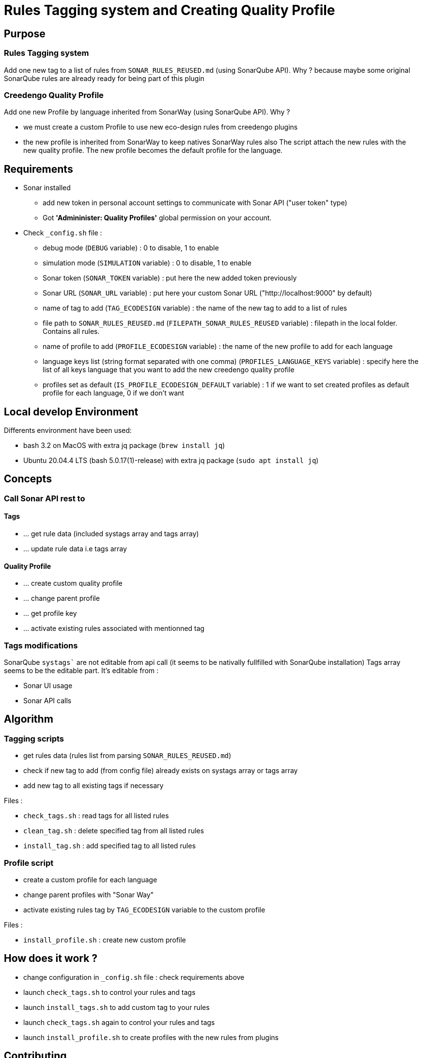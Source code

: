 = Rules Tagging system and Creating Quality Profile

== Purpose

=== Rules Tagging system

Add one new tag to a list of rules from `SONAR_RULES_REUSED.md` (using SonarQube API).
Why ? because maybe some original SonarQube rules are already ready for being part of this plugin

=== Creedengo Quality Profile

Add one new Profile by language inherited from SonarWay (using SonarQube API).
Why ?

* we must create a custom Profile to use new eco-design rules from creedengo plugins
* the new profile is inherited from SonarWay to keep natives SonarWay rules also
The script attach the new rules with the new quality profile.
The new profile becomes the default profile for the language.

== Requirements

* Sonar installed
** add new token in personal account settings to communicate with Sonar API ("user token" type)
** Got *'Admininister: Quality Profiles'* global permission on your account.
* Check `_config.sh` file :
** debug mode (`DEBUG` variable) : 0 to disable, 1 to enable
** simulation mode (`SIMULATION` variable) : 0 to disable, 1 to enable
** Sonar token (`SONAR_TOKEN` variable) : put here the new added token previously
** Sonar URL (`SONAR_URL` variable) : put here your custom Sonar URL ("http://localhost:9000" by default)
** name of tag to add (`TAG_ECODESIGN` variable) : the name of the new tag to add to a list of rules
** file path to `SONAR_RULES_REUSED.md` (`FILEPATH_SONAR_RULES_REUSED` variable) : filepath in the local folder. Contains all rules.
** name of profile to add (`PROFILE_ECODESIGN` variable) : the name of the new profile to add for each language
** language keys list (string format separated with one comma) (`PROFILES_LANGUAGE_KEYS` variable) : specify here the list of all keys language that you want to add the new creedengo quality profile
** profiles set as default (`IS_PROFILE_ECODESIGN_DEFAULT` variable) : 1 if we want to set created profiles as default profile for each language, 0 if we don't want

== Local develop Environment

Differents environment have been used:

* bash 3.2 on MacOS with extra jq package (`brew install jq`)
* Ubuntu 20.04.4 LTS (bash 5.0.17(1)-release) with extra jq package (`sudo apt install jq`)

== Concepts

=== Call Sonar API rest to

==== Tags

- ... get rule data (included systags array and tags array)
- ... update rule data i.e tags array

==== Quality Profile

- ... create custom quality profile
- ... change parent profile
- ... get profile key
- ... activate existing rules associated with mentionned tag

=== Tags modifications

SonarQube `systags`` are not editable from api call (it seems to be nativally fullfilled with SonarQube installation)
Tags array seems to be the editable part. It's editable from :

* Sonar UI usage
* Sonar API calls

== Algorithm

=== Tagging scripts

* get rules data (rules list from parsing `SONAR_RULES_REUSED.md`)
* check if new tag to add (from config file) already exists on systags array or tags array
* add new tag to all existing tags if necessary

Files :

- `check_tags.sh` : read tags for all listed rules
- `clean_tag.sh` : delete specified tag from all listed rules
- `install_tag.sh` : add specified tag to all listed rules

=== Profile script

* create a custom profile for each language
* change parent profiles with "Sonar Way"
* activate existing rules tag by `TAG_ECODESIGN` variable to the custom profile

Files :

- `install_profile.sh` : create new custom profile

== How does it work ?

* change configuration in `_config.sh` file : check requirements above
* launch `check_tags.sh` to control your rules and tags
* launch `install_tags.sh` to add custom tag to your rules
* launch `check_tags.sh` again to control your rules and tags
* launch `install_profile.sh` to create profiles with the new rules from plugins

== Contributing

**You want to add new pre-existing rule from Sonar ?**

* You have to find the sonar key from **"RULES"** view on Sonarqube
* adding a new line to `SONAR_RULES_REUSED.md` with this key
* add references to justify this value
* Create a Pull Request following =CONTRIBUTING.md
